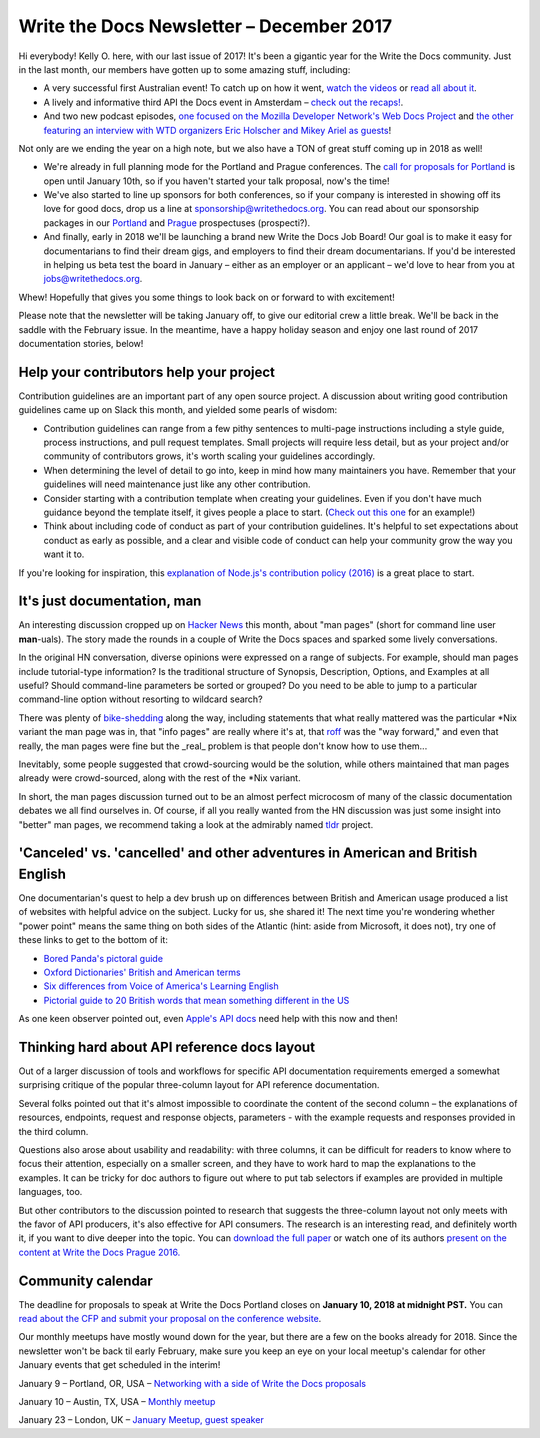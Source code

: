 .. post:: December 18, 2017
   :tags: newsletter


#########################################
Write the Docs Newsletter – December 2017
#########################################

Hi everybody! Kelly O. here, with our last issue of 2017! It's been a gigantic year for the Write the Docs community. Just in the last month, our members have gotten up to some amazing stuff, including:

* A very successful first Australian event! To catch up on how it went, `watch the videos <https://www.youtube.com/channel/UCPhWNEFb53x6PjnpRIYf1yg/videos>`_ or `read all about it <https://ffeathers.wordpress.com/2017/11/25/doc-sprint-at-write-the-docs-day-australia/>`_.
* A lively and informative third API the Docs event in Amsterdam – `check out the recaps! <https://pronovix.com/api-docs-amsterdam-2017>`_.
* And two new podcast episodes, `one focused on the Mozilla Developer Network's Web Docs Project <http://bit.ly/wtdpodcastepisode11>`_ and `the other featuring an interview with WTD organizers Eric Holscher and Mikey Ariel as guests  <http://podcast.writethedocs.org/2017/12/13/founding-principles-of-write-the-docs/>`_!

Not only are we ending the year on a high note, but we also have a TON of great stuff coming up in 2018 as well!

* We're already in full planning mode for the Portland and Prague conferences. The `call for proposals for Portland <http://www.writethedocs.org/conf/portland/2018/cfp/>`_ is open until January 10th, so if you haven't started your talk proposal, now's the time!
* We've also started to line up sponsors for both conferences, so if your company is interested in showing off its love for good docs, drop us a line at `sponsorship@writethedocs.org <mailto:sponsorship@writethedocs.org>`_. You can read about our sponsorship packages in our `Portland <http://www.writethedocs.org/conf/portland/2018/sponsors/prospectus/>`_ and `Prague <http://www.writethedocs.org/conf/prague/2018/sponsors/prospectus/>`_ prospectuses (prospecti?).
* And finally, early in 2018 we'll be launching a brand new Write the Docs Job Board! Our goal is to make it easy for documentarians to find their dream gigs, and employers to find their dream documentarians. If you'd be interested in helping us beta test the board in January – either as an employer or an applicant – we'd love to hear from you at `jobs@writethedocs.org <mailto:jobs@writethedocs.org>`_.

Whew! Hopefully that gives you some things to look back on or forward to with excitement!

Please note that the newsletter will be taking January off, to give our editorial crew a little break. We'll be back in the saddle with the February issue. In the meantime, have a happy holiday season and enjoy one last round of 2017 documentation stories, below!

****************************************
Help your contributors help your project
****************************************

Contribution guidelines are an important part of any open source project. A discussion about writing good contribution guidelines came up on Slack this month, and yielded some pearls of wisdom:

* Contribution guidelines can range from a few pithy sentences to multi-page instructions including a style guide, process instructions, and pull request templates. Small projects will require less detail, but as your project and/or community of contributors grows, it's worth scaling your guidelines accordingly.

* When determining the level of detail to go into, keep in mind how many maintainers you have. Remember that your guidelines will need maintenance just like any other contribution.

* Consider starting with a contribution template when creating your guidelines. Even if you don't have much guidance beyond the template itself, it gives people a place to start. (`Check out this one <https://github.com/nayafia/contributing-template/blob/master/CONTRIBUTING-template.md>`_ for an example!)

* Think about including code of conduct as part of your contribution guidelines. It's helpful to set expectations about conduct as early as possible, and a clear and visible code of conduct can help your community grow the way you want it to.

If you're looking for inspiration, this `explanation of Node.js's contribution policy (2016) <https://medium.com/the-node-js-collection/healthy-open-source-967fa8be7951>`_ is a great place to start.

****************************
It's just documentation, man
****************************

An interesting discussion cropped up on `Hacker News <https://news.ycombinator.com/item?id=15779382>`_ this month, about "man pages" (short for command line user **man**-uals). The story made the rounds in a couple of Write the Docs spaces and sparked some lively conversations.

In the original HN conversation, diverse opinions were expressed on a range of subjects. For example, should man pages include tutorial-type information? Is the traditional structure of Synopsis, Description, Options, and Examples at all useful? Should command-line parameters be sorted or grouped? Do you need to be able to jump to a particular command-line option without resorting to wildcard search?

There was plenty of `bike-shedding <https://en.wiktionary.org/wiki/bikeshedding>`_ along the way, including statements that what really mattered was the particular \*Nix variant the man page was in, that "info pages" are really where it's at, that `roff <https://en.wikipedia.org/wiki/Roff_(computer_program>`_ was the "way forward," and even that really, the man pages were fine but the _real_ problem is that people don't know how to use them...

Inevitably, some people suggested that crowd-sourcing would be the solution, while others maintained that man pages already were crowd-sourced, along with the rest of the \*Nix variant.

In short, the man pages discussion turned out to be an almost perfect microcosm of many of the classic documentation debates we all find ourselves in. Of course, if all you really wanted from the HN discussion was just some insight into "better" man pages, we recommend taking a look at the admirably named `tldr <https://tldr.sh/>`_ project.

********************************************************************************
'Canceled' vs. 'cancelled' and other adventures in American and British English
********************************************************************************

One documentarian's quest to help a dev brush up on differences between British and American usage produced a list of websites with helpful advice on the subject. Lucky for us, she shared it! The next time you're wondering whether "power point" means the same thing on both sides of the Atlantic (hint: aside from Microsoft, it does not), try one of these links to get to the bottom of it:

* `Bored Panda's pictoral guide <https://www.boredpanda.com/british-american-english-differences-language/>`_
* `Oxford Dictionaries' British and American terms <https://en.oxforddictionaries.com/usage/british-and-american-terms>`_
* `Six differences from Voice of America's Learning English <https://learningenglish.voanews.com/a/six-difference-between-britsh-and-american-english/3063743.html>`_
* `Pictorial guide to 20 British words that mean something different in the US <http://www.bigstockphoto.com/blog/20-british-words-that-mean-something-totally-different-in-the-us>`_

As one keen observer pointed out, even `Apple's API docs <https://pbs.twimg.com/media/DPbb0TKUIAA_hL6.png>`_ need help with this now and then!

*********************************************
Thinking hard about API reference docs layout
*********************************************

Out of a larger discussion of tools and workflows for specific API documentation requirements emerged a somewhat surprising critique of the popular three-column layout for API reference documentation.

Several folks pointed out that it's almost impossible to coordinate the content of the second column – the explanations of resources, endpoints, request and response objects, parameters - with the example requests and responses provided in the third column.

Questions also arose about usability and readability: with three columns, it can be difficult for readers to know where to focus their attention, especially on a smaller screen, and they have to work hard to map the explanations to the examples. It can be tricky for doc authors to figure out where to put tab selectors if examples are provided in multiple languages, too.

But other contributors to the discussion pointed to research that suggests the three-column layout not only meets with the favor of API producers, it's also effective for API consumers. The research is an interesting read, and definitely worth it, if you want to dive deeper into the topic. You can `download the full paper <http://journals.sagepub.com/doi/abs/10.1177/0047281617721853>`_ or watch one of its authors `present on the content at Write the Docs Prague 2016. <https://www.youtube.com/watch?v=soQSOBwiXdA>`_

******************
Community calendar
******************

The deadline for proposals to speak at Write the Docs Portland closes on **January 10, 2018 at midnight PST.** You can `read about the CFP and submit your proposal on the conference website <http://www.writethedocs.org/conf/portland/2018/cfp/>`_.

Our monthly meetups have mostly wound down for the year, but there are a few on the books already for 2018. Since the newsletter won't be back til early February, make sure you keep an eye on your local meetup's calendar for other January events that get scheduled in the interim!

January 9 – Portland, OR, USA – `Networking with a side of Write the Docs proposals <https://www.meetup.com/Write-The-Docs-PDX/events/243555894/>`_

January 10 – Austin, TX, USA – `Monthly meetup <https://www.meetup.com/WriteTheDocs-ATX-Meetup/events/244942450/>`_

January 23 – London, UK – `January Meetup, guest speaker <https://www.meetup.com/Write-The-Docs-London/events/245808440/>`_
